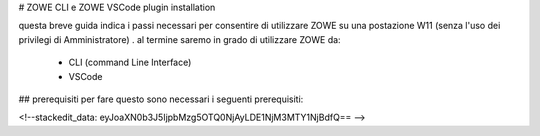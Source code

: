 # ZOWE CLI e ZOWE VSCode plugin installation

questa breve guida indica i passi necessari per consentire di utilizzare ZOWE su una postazione W11 (senza l'uso dei privilegi di Amministratore) .
al termine saremo in grado di utilizzare ZOWE da:

 - CLI (command Line Interface)
 -  VSCode

## prerequisiti
per fare questo sono necessari i seguenti prerequisiti:

<!--stackedit_data:
eyJoaXN0b3J5IjpbMzg5OTQ0NjAyLDE1NjM3MTY1NjBdfQ==
-->